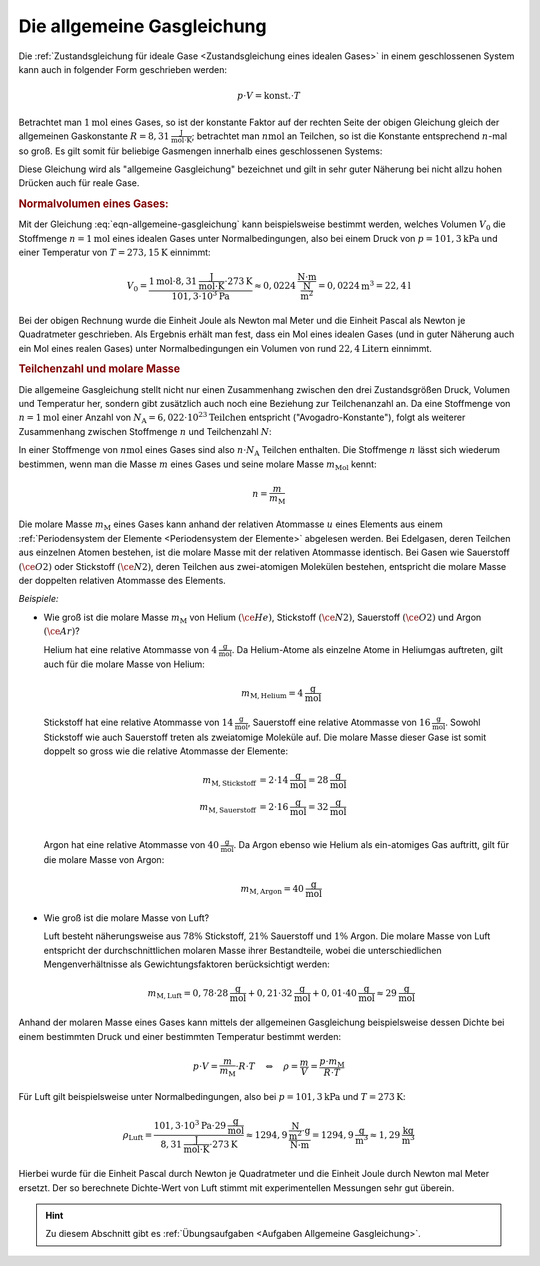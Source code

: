 
.. index:: Allgemeine Gasgleichung, Allgemeine Gaskonstante
.. _Allgemeine Gasgleichung:

Die allgemeine Gasgleichung
===========================

Die :ref:`Zustandsgleichung für ideale Gase <Zustandsgleichung eines idealen
Gases>` in einem geschlossenen System kann auch in folgender Form geschrieben
werden:

.. math::

    p \cdot V = \text{konst.} \cdot T

Betrachtet man :math:`\unit[1]{mol}` eines Gases, so ist der konstante Faktor
auf der rechten Seite der obigen Gleichung gleich der allgemeinen Gaskonstante
:math:`R = \unit[8,31]{\frac{J}{mol \cdot K}}`; betrachtet man
:math:`\unit[n]{mol}` an Teilchen, so ist die Konstante entsprechend
:math:`n`-mal so groß. Es gilt somit für beliebige Gasmengen innerhalb eines
geschlossenen Systems:

.. math::
    :label: eqn-allgemeine-gasgleichung

    p \cdot V = n \cdot R \cdot T

Diese Gleichung wird als "allgemeine Gasgleichung" bezeichnet und gilt in sehr
guter Näherung bei nicht allzu hohen Drücken auch für reale Gase.

.. index:: Normalbedingungen, Normalvolumen
.. _Normalvolumen:
.. _Normalvolumen eines Gases:

.. rubric:: Normalvolumen eines Gases:

Mit der Gleichung :eq:`eqn-allgemeine-gasgleichung` kann beispielsweise bestimmt
werden, welches Volumen :math:`V_0` die Stoffmenge :math:`n=\unit[1]{mol}` eines
idealen Gases unter Normalbedingungen, also bei einem Druck von
:math:`p=\unit[101,3]{kPa}` und einer Temperatur von :math:`T=\unit[273,15]{K}`
einnimmt:

.. math::

    V_0 = \frac{\unit[1]{mol} \cdot \unit[8,31]{\frac{J}{mol \cdot K}} \cdot
    \unit[273]{K}}{\unit[101,3 \cdot 10^3]{Pa}} \approx \unit[0,0224]{\frac{N
    \cdot m}{\frac{N}{m^2}}} = \unit[0,0224]{m^3} = \unit[22,4]{l}

Bei der obigen Rechnung wurde die Einheit Joule als Newton mal Meter und die
Einheit Pascal als Newton je Quadratmeter geschrieben. Als Ergebnis erhält man
fest, dass ein Mol eines idealen Gases (und in guter Näherung auch ein Mol
eines realen Gases) unter Normalbedingungen ein Volumen von rund
:math:`\unit[22,4]{Litern}` einnimmt.

.. index:: Stoffmenge, Avogadro-Konstante
.. _Teilchenzahl und molare Masse:

.. rubric:: Teilchenzahl und molare Masse

Die allgemeine Gasgleichung stellt nicht nur einen Zusammenhang zwischen den
drei Zustandsgrößen Druck, Volumen und Temperatur her, sondern gibt
zusätzlich auch noch eine Beziehung zur Teilchenanzahl an. Da eine Stoffmenge
von :math:`n=\unit[1]{mol}` einer Anzahl von :math:`N_{\mathrm{A}} =
\unit[6,022\cdot 10^{23}]{Teilchen}` entspricht ("Avogadro-Konstante"), folgt
als weiterer Zusammenhang zwischen Stoffmenge :math:`n` und Teilchenzahl
:math:`N`:

.. math::
    :label: eqn-stoffmenge-und-teilchenzahl

    n = \frac{N}{N_{\mathrm{A}}}

.. index:: Molare Masse

In einer Stoffmenge von :math:`\unit[n]{mol}` eines Gases sind also :math:`n
\cdot N_{\mathrm{A}}` Teilchen enthalten. Die Stoffmenge :math:`n` lässt sich
wiederum bestimmen, wenn man die Masse :math:`m` eines Gases und seine molare
Masse :math:`m_{\mathrm{Mol}}` kennt:

.. math::

    n = \frac{m}{m_{\mathrm{M}}}

Die molare Masse :math:`m_{\mathrm{M}}` eines Gases kann anhand der relativen
Atommasse :math:`u` eines Elements aus einem :ref:`Periodensystem der Elemente
<Periodensystem der Elemente>` abgelesen werden. Bei Edelgasen, deren
Teilchen aus einzelnen Atomen bestehen, ist die molare Masse mit der relativen
Atommasse identisch. Bei Gasen wie Sauerstoff :math:`(\ce{O2})` oder Stickstoff
:math:`(\ce{N2})`, deren Teilchen aus zwei-atomigen Molekülen bestehen,
entspricht die molare Masse der doppelten relativen Atommasse des Elements.

*Beispiele:*

* Wie groß ist die molare Masse :math:`m_{\mathrm{M}}` von Helium
  :math:`(\ce{He})`, Stickstoff :math:`(\ce{N2})`, Sauerstoff :math:`(\ce{O2})`
  und Argon :math:`(\ce{Ar})`?

  Helium hat eine relative Atommasse von :math:`\unit[4]{\frac{g}{mol}}`. Da
  Helium-Atome als einzelne Atome in Heliumgas auftreten, gilt auch für die
  molare Masse von Helium:

  .. math::

      m_{\mathrm{M,Helium}} = \unit[4]{\frac{g}{mol}}

  Stickstoff hat eine relative Atommasse von  :math:`\unit[14]{\frac{g}{mol}}`,
  Sauerstoff eine relative Atommasse von :math:`\unit[16]{\frac{g}{mol}}`.
  Sowohl Stickstoff wie auch Sauerstoff treten als zweiatomige Moleküle auf.
  Die molare Masse dieser Gase ist somit doppelt so gross wie die relative
  Atommasse der Elemente:

  .. math::

      m_{\mathrm{M,Stickstoff}} &= 2 \cdot \unit[14]{\frac{g}{mol}}=
      \unit[28]{\frac{g}{mol}} \\
      m_{\mathrm{M,Sauerstoff}} &= 2 \cdot \unit[16]{\frac{g}{mol}}=
      \unit[32]{\frac{g}{mol}} \\

  Argon hat eine relative Atommasse von :math:`\unit[40]{\frac{g}{mol}}`. Da
  Argon ebenso wie Helium als ein-atomiges Gas auftritt, gilt für die molare
  Masse von Argon:

  .. math::

      m_{\mathrm{M,Argon}} = \unit[40]{\frac{g}{mol}}

* Wie groß ist die molare Masse von Luft?

  Luft besteht näherungsweise aus :math:`78\%` Stickstoff, :math:`21\%`
  Sauerstoff und :math:`1\%` Argon. Die molare Masse von Luft entspricht der
  durchschnittlichen molaren Masse ihrer Bestandteile, wobei die
  unterschiedlichen Mengenverhältnisse als Gewichtungsfaktoren berücksichtigt
  werden:

  .. math::

      m_{\mathrm{M, Luft}} = 0,78 \cdot \unit[28]{\frac{g}{mol}} + 0,21 \cdot
      \unit[32]{\frac{g}{mol}} + 0,01 \cdot \unit[40]{\frac{g}{mol}} \approx
      \unit[29]{\frac{g}{mol}}

Anhand der molaren Masse eines Gases kann mittels der allgemeinen Gasgleichung
beispielsweise dessen Dichte bei einem bestimmten Druck und einer bestimmten
Temperatur bestimmt werden:

.. math::

    p \cdot V = \frac{m}{m_{\mathrm{M}}} \cdot R \cdot T \quad \Leftrightarrow
    \quad \rho = \frac{m}{V} = \frac{p \cdot m_{\mathrm{M}}}{R \cdot T}

Für Luft gilt beispielsweise unter Normalbedingungen, also bei :math:`p =
\unit[101,3]{kPa}` und :math:`T = \unit[273]{K}`:

.. math::

    \rho_{\mathrm{Luft}} = \frac{\unit[101,3 \cdot 10^3]{Pa} \cdot
    \unit[29]{\frac{g}{mol}}}{\unit[8,31]{\frac{J}{mol \cdot K}} \cdot
    \unit[273]{K}} \approx \unit[1294,9]{\frac{\frac{N}{m^2} \cdot g}{N \cdot
    m}} = \unit[1294,9]{\frac{ g}{m^3}} \approx \unit[1,29]{\frac{kg}{m^3}}

Hierbei wurde für die Einheit Pascal durch Newton je Quadratmeter und die
Einheit Joule durch Newton mal Meter ersetzt. Der so berechnete Dichte-Wert von
Luft stimmt mit experimentellen Messungen sehr gut überein.

.. Reale Gase, Van-der-Waals-Gleichung

.. raw:: html

    <hr />

.. hint::

    Zu diesem Abschnitt gibt es :ref:`Übungsaufgaben <Aufgaben Allgemeine
    Gasgleichung>`.


